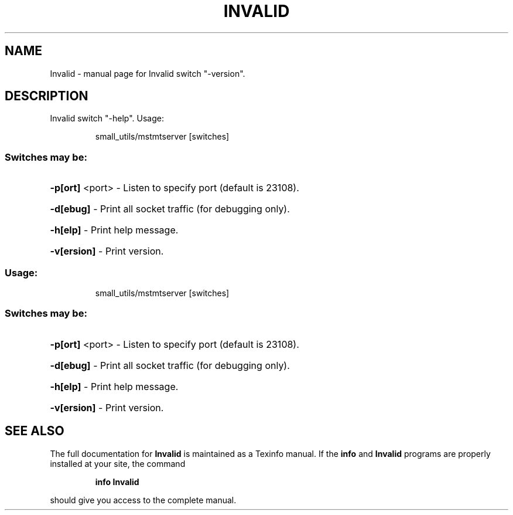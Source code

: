 .\" DO NOT MODIFY THIS FILE!  It was generated by help2man 1.41.1.
.TH INVALID "1" "November 2018" "Invalid switch "-version"." "User Commands"
.SH NAME
Invalid \- manual page for Invalid switch "-version".
.SH DESCRIPTION
Invalid switch "\-help".
Usage:
.IP
small_utils/mstmtserver [switches]
.SS "Switches may be:"
.HP
\fB\-p[ort]\fR <port> \- Listen to specify port (default is 23108).
.HP
\fB\-d[ebug]\fR       \- Print all socket traffic (for debugging only).
.HP
\fB\-h[elp]\fR        \- Print help message.
.HP
\fB\-v[ersion]\fR     \- Print version.
.SS "Usage:"
.IP
small_utils/mstmtserver [switches]
.SS "Switches may be:"
.HP
\fB\-p[ort]\fR <port> \- Listen to specify port (default is 23108).
.HP
\fB\-d[ebug]\fR       \- Print all socket traffic (for debugging only).
.HP
\fB\-h[elp]\fR        \- Print help message.
.HP
\fB\-v[ersion]\fR     \- Print version.
.SH "SEE ALSO"
The full documentation for
.B Invalid
is maintained as a Texinfo manual.  If the
.B info
and
.B Invalid
programs are properly installed at your site, the command
.IP
.B info Invalid
.PP
should give you access to the complete manual.
